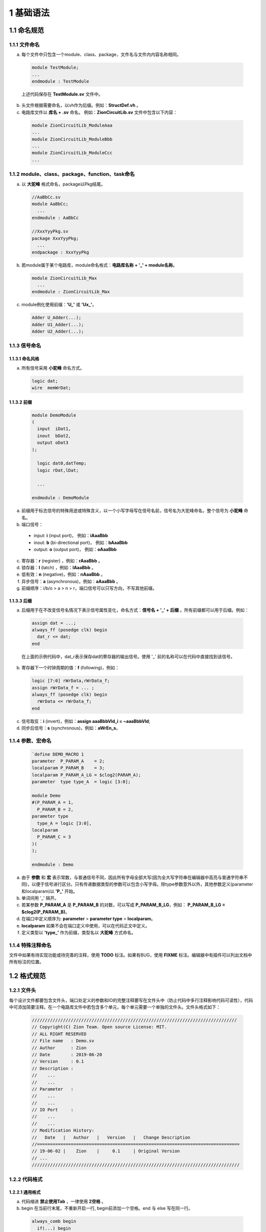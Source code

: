 ##########
1 基础语法
##########

1.1 命名规范
************

1.1.1 文件命名
==============

a) 每个文件中只包含一个module、class、package，文件名与文件内内容名称相同。

  .. code-block:: verilog
  
    module TestModule;
    ...
    endmodule : TestModule

  上述代码保存在 **TestModule.sv** 文件中。

b) 头文件根据需要命名，以vh作为后缀。例如：**StructDef.vh** 。
c) 电路库文件以 **库名 + .sv** 命名。 例如：**ZionCircuitLib.sv** 文件中包含以下内容： 

  .. code-block:: verilog

    module ZionCircuitLib_ModuleAaa
    ...
    module ZionCircuitLib_ModuleBbb
    ...
    module ZionCircuitLib_ModuleCcc
    ...

1.1.2 module、class、package、function、task命名
================================================

a) 以 **大驼峰** 格式命名，package以Pkg结尾。

  .. code-block:: verilog

    //AaBbCc.sv
    module AaBbCc;
      ...
    endmodule : AaBbCc

    //XxxYyyPkg.sv
    package XxxYyyPkg;
      ...
    endpackage : XxxYyyPkg

b) 若module属于某个电路库，module命名格式：**电路库名称 + '_' + module名称**。

  .. code-block:: verilog

    module ZionCircuitLib_Max
      ...
    endmodule : ZionCircuitLib_Max

c) module例化使用前缀：**\'U\_\'** 或 **\'Ux\_\'**。

  .. code-block:: verilog

    Adder U_Adder(...);
    Adder U1_Adder(...);
    Adder U2_Adder(...);

1.1.3 信号命名
==============

1.1.3.1 命名风格
----------------
a) 所有信号采用 **小驼峰** 命名方式。

  .. code-block:: verilog

    logic dat;
    wire  memWrDat;


1.1.3.2 前缀
------------

  .. code-block:: verilog

    module DemoModule
    (
      input  iDat1,
      inout  bDat2,
      output oDat3
    );

      logic dat0,datTemp;
      logic rDat,lDat;

      ...

    endmodule : DemoModule


a) 前缀用于标志信号的特殊用途或特殊含义，以一个小写字母写在信号名前，信号名为大驼峰命名，整个信号为 **小驼峰** 命名。
b) 端口信号：

  - input: **i** (input port)， 例如：**iAaaBbb** 
  - inout: **b** (bi-directional port)， 例如：**bAaaBbb**
  - output: **o** (output port)， 例如：**oAaaBbb**

c) 寄存器：**r** (register) ，例如：**rAaaBbb** 。
d) 锁存器：**l** (latch) ，例如：**lAaaBbb** 。
e) 低有效：**n** (negative)，例如：**nAaaBbb** 。
f) 异步信号：**a** (asynchronous)，例如：**aAaaBbb** 。
g) 前缀顺序：i/b/o > a > n > r，端口信号可以只写方向，不写其他前缀。

1.1.3.3 后缀
-------------

a) 后缀用于在不改变信号名情况下表示信号属性变化，命名方式：**信号名 + \'_\' + 后缀** 。所有前缀都可以用于后缀。例如：

  .. code-block:: verilog

    assign dat = ...;
    always_ff (posedge clk) begin
      dat_r <= dat;
    end

  在上面的示例代码中，dat_r表示保存dat的寄存器的输出信号。使用 \'_\' 前的名称可以在代码中直接找到该信号。

b) 寄存器下一个时钟周期的值：**f** (following)，例如：

  .. code-block:: verilog

    logic [7:0] rWrData,rWrData_f;
    assign rWrData_f = ... ;
    always_ff (posedge clk) begin
      rWrData <= rWrData_f;
    end

c) 信号取反：**i** (invert)，例如：**assign aaaBbbVld_i = ~aaaBbbVld**;
d) 同步后信号：**s** (synchronous)，例如：**aWrEn_s**。

1.1.4 参数、宏命名
==================

  .. code-block:: verilog
  
    `define DEMO_MACRO 1
    parameter  P_PARAM_A    = 2;
    localparam P_PARAM_B    = 3;
    localparam P_PARAM_A_LG = $clog2(PARAM_A);
    parameter  type type_A  = logic [3:0];

    module Demo
    #(P_PARAM_A = 1,
      P_PARAM_B = 2,
    parameter type
      type_A = logic [3:0],
    localparam
      P_PARAM_C = 3
    )(
    );

    endmodule : Demo

a) 由于 **参数** 和 **宏** 表示常数，与普通信号不同，因此所有字母全部大写(因为全大写字符串在编辑器中高亮与普通字符串不同)，以便于信号进行区分。只有传递数据类型的参数可以包含小写字母。除type参数意外以外，其他参数定义(parameter和localparam)以 **\'P_\'** 开始。
b) 单词间用 \'_\' 隔开。
c) 若某参数 **P_PARAM_A** 是 **P_PARAM_B** 的对数，可以写成 **P_PARAM_B_LG**，例如： **P_PARAM_B_LG = $clog2(P_PARAM_B)**。
d) 在端口中定义顺序为: **parameter** > **parameter type** > **localparam**。
e) **localparam** 如果不会在端口定义中使用，可以在代码正文中定义。
f) 定义类型以 **'type_'** 作为前缀，类型名以 **大驼峰** 方式命名。

1.1.4 特殊注释命名
==================

文件中如果有待实现功能或待完善的注释，使用 **TODO** 标注。如果有BUG，使用 **FIXME** 标注。编辑器中有插件可以列出文档中所有标注的位置。

1.2 格式规范
************

1.2.1 文件头
============

每个设计文件都要包含文件头，端口处定义的参数和IO的完整注释要写在文件头中（防止代码中多行注释影响代码可读性），代码中可添加简要注释。在一个电路库文件中若包含多个单元，每个单元需要一个单独的文件头。文件头格式如下：

  .. code-block:: verilog

    ///////////////////////////////////////////////////////////////////////////////
    // Copyright(C) Zion Team. Open source License: MIT.
    // ALL RIGHT RESERVED
    // File name   : Demo.sv
    // Author      : Zion
    // Date        : 2019-06-20
    // Version     : 0.1
    // Description :
    //    ...
    //    ...
    // Parameter   :
    //    ...
    //    ...
    // IO Port     :
    //    ...
    //    ...
    // Modification History:
    //   Date   |   Author   |   Version   |   Change Description         
    //==============================================================================
    // 19-06-02 |    Zion    |     0.1     | Original Version
    // ...
    //////////////////////////////////////////////////////////////////////////////// 

1.2.2 代码格式
==================

1.2.2.1 通用格式
----------------

a) 代码缩进 **禁止使用Tab** ，一律使用 **2空格** 。
b) begin 在当前行末尾，不重新开启一行, begin前添加一个空格。end 与 else 写在同一行。

  .. code-block:: verilog

    always_comb begin
      if(...) begin
        ...
      end else if(...) begin
        ...
      end else begin
        ...
      end
    end

c) 语句间可以有1个或多个空格。多余一个空格可以方便对齐和查看(便于使用对齐插件查看代码)。例如下面的代码中, code 2 的定义在开启对其插件的情况下有更好的可读性，因为在wire之后多插入一个空格可以令下一行信号定义正确的对齐。

  .. code-block:: verilog

    // code 1
      wire testWire_1, testWire_2, testWire_3,
           testWire_4, testWire_5, testWire_6;
    // code 2
      wire  testWire_1, testWire_2, testWire_3,
            testWire_4, testWire_5, testWire_6;




d) 重要的block，及包含信号定义的block，需要添加 **block name** 。所有 **module**， **interface**， **package** 和 **有名字的block** 主要添加对应的 **ending name**。**block name** 和 **ending name** 之前的 **\':\'** 前后都需要添加空格。

  .. code-block:: verilog

    module DemoModule();
      always_comb begin : DemoBlock
        ...
      end : DemoBlock
    endmodule : DemoModule

1.2.2.2 module端口格式
----------------------

  端口格式定义如下：

  .. code-block:: verilog

    module DemoLib_ModuleXxxYyy // 单独一行，前后无空格。
    import DemoAaaPkg::*;       // 引用package，单独一行，前后无空格。
    import DemoBbbPkg::*;       // 多个package写在不同的行中。
    #(P_A = "_",                // 第一个参数以 '#(' 开头，定义在新行中，前后无空格，省略parameter标识符。
      P_B = "_",                // 其他parameter在新的行中定义，定义前需要 2个空格 进行缩进。
    localparam                  // 若存在local parameter，localparam在新的一行中定义，前后无空格。
      P_B_LG = $clog2(P_B),     // local parameter定义格式与parameter相同。
      P_C = P_A - 1
    )(                          // 在新的行中写 '参数定义右括号' 和 '端口定义左括号'。
      input        clk,rst ,    // 端口在新行中定义，2个空格缩进。'clk,rst' 可以写在同一行。
      input        iEn     ,    // 端口定义顺序：input, inout, output。
      input        iDat    ,    // 同方向端口定义顺序：clock, reset, enable, data。
      inout        bVld    ,    // 端口和参数定义结尾的逗号分隔符可以对齐也可以不对齐。      
      output logic oDat         // 代码中端口部分参数和信号后可添加简要注释，完整注释在文件头中添加。
    );                          // 端口定义 右括号 及 分号 单独一行，前后无空格。
      ...
    endmodule : DemoLib_ModuleXxxYyy //单独一行，前后无空格。添加 ending name。':' 前后各有一个空格。


    module DemoLib_Aaa
    (                           // 如果没有模块中没有参数，直接在新行中写接口定义左括号。
      input  clk,rst,
      input  iDat,
      output oDat
    );
      ...
    endmodule : DemoLib_Aaa

  如果模块端口较多，且不同端口连接模块不同，可以按照连接关系对端口进行分组：

  .. code-block:: verilog

    module DemoGroupIO
    (
      // function A IO
      input  a1,
      input  a2,
      output a3,
      // function B IO
      input  b1,
      output b2,
      // function C IO
      input c1,
      input c2
    );
      ......
    endmodule : DemoGroupIO

1.2.2.3 module例化格式
----------------------

a) 模块例化时，参数在例化时通过 **'#()'** 直接传递，尽量避免使用 **defparam**，因为在最新的标准中，已经不推荐使用defparam定义参数。模块例化可以在同一行完成，也可以分多行完成。示例代码：

  .. code-block:: verilog

    Adder 
      U_Adder(
        .a(a),
        .b(b),
        .o(o)
      );

    Sub#(
        .type_A(logic [3:0]),
        .type_B(logic [3:0]))
      U_Sub(
        .a(a),
        .b(b),
        .o(o)
      );
    
    And#(.width(8)) U_And(.a(a),.b(b),.o(o));
    And#(8) U_And(a,b,o);

b) 单行例化格式::
   
    2空格 + module名 + #( + 参数列表 + ) + 1空格 + 实例化名 + ( + 端口列表 +);
   
c) 有参数例化格式::

    2空格 + module名 + #(
    6空格 +       第一个参数 ，
                  ...
    6空格 +       第N个参数))
    4空格 +    实例化名(
    6空格          端口连接...
    4空格 +    );

d) 无参数例化格式::

    2空格 + module名  
    4空格 +    实例化名(
    6空格 +       端口连接...
    4空格 +    );

e) **参数传递** 及 **端口连接** 格式

  - 尽量避免使用 **'.*'** 方式连接，容易引起隐藏的Bug。如果对代码非常熟悉，且很有必要的情况下可以使用 '.*' 进行端口连接，使用这种方式需要在注释中说明连接了哪些端口。
  - 使用 **'.port(signal)'** 连接信号和端口。
  - 若信号和端口命名相同，可以使用 **'.port'** 方式连接。比如：带有寄存器的模块连接时，时钟和复位端口连接可使用 '.clk,.rst,'。
  - 连接顺序：input, inout, output。
  - 同方向端口顺序：clock, reset, clear, enable, data。

f) 若需要使用不指定端口，按顺序连接的方式，按照如下格式书写并用注释进行标注：

  .. code-block:: verilog

    // Instantiation in a single line.
    ModuleName#(parameter_1)  U1_ModuleName(signal_1,signal_2,signal_3,signal_4,signal_5);

    // Instantiation in multiple lines. 
    // Ports are defined in different lines according to their direction.
    ModuleName#(
        P_A)
      U2_ModuleName(
        signal_1,signal_2,  //input
        signal_3,           //inout
        signal_4,signal_5   //output 
      );

    // Instantiation in multiple lines.
    // Each port is defined in its own line. 
    ModuleName  
      U3_ModuleName(
        signal_1, //port_1
        signal_2, //port_2
        signal_3, //port_3
        signal_4, //port_4
        signal_5  //port_5
      );

g) 完整示例代码：

  .. code-block:: verilog

    module DemoModule
    (
      input        [3:0] iDatA,
      input        [3:0] iDatB,
      output logic [4:0][4:0] oDatSum,
      output logic [7:0] oDatMult
    ); 
    
      Mult#(
          .type_A(logic [3:0]),
          .type_B(logic [3:0]),
          .WIDTH($bits(datMult)))
        U_Mult(
          .iDatA(iDatA),
          .iDatB(iDatB),
          .oDat(oDatMult)
        );

      Adder 
        U_Adder(
          .iDatA(iDatA),
          .iDatB(iDatB),
          .oDat(oDatSum[0])
        );

      Adder 
        U0_Adder(
          .iDatA,
          .iDatB,
          .oDat(oDatSum[1])
        );

      Adder U1_Adder(iDatA,iDatB,oDatSum[2]);

      Adder 
        U2_Adder(
          iDatA,iDatB,//input
          oDatSum[3]   //output
        );

      Adder 
        U3_Adder(
          iDatA,   //iDatA
          iDatB,   //iDatB
          oDatSum[4]//oDat
        );

    endmodule : DemoModule

1.3 设计规范
************

1.3.1 信号定义
==============

  .. code-block:: verilog

    logic [3:0] wrDat;   
    logic [3:0] rWrDat;
    wire  [3:0] oWrDat = wrDat;
    assign wrDat = ...;
    always_ff(posedge clk)begin
      rWrDat <= wrDat;
    end

a) 所有信号使用 **logic** 定义。
b) 在定义时直接赋值的信号使用wire类型。因为logic不支持定义时赋值。
c) 组合逻辑电路表达式中包含function，使用always_comb赋值。因为assign赋值时，使用function可能引起仿真器bug。
d) 同向结构化信号，尽量使用struct定义。struct类型可以通过 **parameter type** 在不同模块间传递。

1.3.2 位宽定义及固定值赋值
==============

a) MSB写在左侧，LSB写在右侧。
b) LSB最好从0开始，如果有特殊需求，LSB可以从非零值开始，比如总线对齐：**logic [31:2] BusAddr;**
c) 固定值赋值使用以下方式：

  - 0赋值使用：**'0**，例如：**assign dat = '0;**
  - 全1赋值值使用：**'1**，例如：**assign dat = '1;**
  - 某确定值使用：**位宽 + 'b/d/h/o + 数值**，例如：**assign dat = 8'd1;**
  - 使用cast操作符 **'()** 进行参数化信号赋值：**参数 + '(带格式数值)**，例如：
    
    **assign dat = WIDHT'('d3);** 或 **assign dat = $bits(dat)'(3'b101);**

d) 当两个信号位宽有相关性，使用$bits()代替parameter定义信号位宽，这样可以使电路更利于复用，减少位宽对应参数变化引起的问题。

  .. code-block:: verilog

    logic             en;
    logic [WIDTH-1:0] xx;
    // Use like this.
    logic [$bits(xx)*2-1:0] yy; 
    assign yy[$bits(xx)-1:0] = {$bits(xx){en}} & xx;

    // Dont use like this!!
    logic [WIDTH*2-1:0] yy; 
    assign yy[WIDTH-1:0] = {WIDTH{en}} & xx;

e) 尽量使用 **[位置+:位宽]** 或 **[位置-:位宽]** 方式赋值。

  .. code-block:: verilog

    // Use like this.
    assign xx = dat[16+:8];
    assign yy = dat[16-:8];

    // Dont use like this!!
    assign xx = dat[23:16];
    assign yy = dat[15:8];

f) 使用packed方式定义多维向量信号。例如：**logic [2:0][7:0] dat;**
g) 使用系统函数进行位宽相关计算。

  - $bits：计算向量信号或struct信号的位宽。
  - $size：计算当前向量中一共有多少组信号。
  - $signed/$unsigned：有符号/无符号位宽扩展
  - $clog2：计算log\ :sub:`2`\(x), 可以使用在端口定义中。
  - $high：获取信号最高位。**使用时需要小心，信号有可能不是第0位开始**。
  - $low： 获取信号最低位。

h) 如果定义MSB在左侧，LSB在右侧，从0开始的信号，比如：[7:0] 或 [31:0]，推荐使用预定义的宏进行位宽定义，可以增强可读性，降低bug出现几率。

  - `w()：用 **参数**、**宏定义** 或 **计算式** 定义信号位宽。宏定义：`define w(__width__)  (__width__):0
  - `b()：根据一个已知信号的定义 **相同位宽** 的信号。宏定义：`define b(__signal__) (__signal__):0
  - 用法示例:
  
  .. code-block:: verilog
  
    `define w(__width__)  (__width__):0
    `define b(__signal__) (__signal__):0
    
    logic [`w(P_WIDTH)] datA;
    logic [`w(P_WIDTH)]['b(datA)] datB;

1.3.3 组合逻辑电路设计规范
==========================

a) 在设计中使用data mask写法：**yy = {$bits(xx){en}} & xx;**
  
  - 综合生产的电路简洁高效，Bug少。配合Onehot信号使用，效果极好。
  - 可以用来代替三目运算符 ()?: ，实现更好的性能。

  .. code-block:: verilog

    // Use like this.
    assign dat  = {$bits(a){(x==2'd1 && y==2'd1)}} & a;
                  {$bits(b){(x==2'd2 && y==2'd2)}} & b;
                  {$bits(c){(x==2'd3 && y==2'd3)}} & c;
                  {$bits(d){(x==2'd4 && y==2'd4)}} & d;

    // Dont use like this!!
    assign dat  = (x==2'd1 && y==2'd1)? a :
                  (x==2'd2 && y==2'd2)? b :
                  (x==2'd3 && y==2'd3)? c : d;

b) 使用操作符：**inside**。

  .. code-block:: verilog

    assign datEn = dat inside {2'd1, 2'd3};

c) 使用操作符：**{<<N{Signal}}** 或 **{>>N{Signal}}** 。

  .. code-block:: verilog

    assign a = {<<2{b}}; 
    assign b = {>>2{c}};

d) 使用操作符：**==?** 或 **!=?**。

  .. code-block:: verilog

    assign datEn = (a ==? 3'b1?1) & (b !=? 3'b??1);

e) 使用操作符：**'( )**。

  .. code-block:: verilog

    logic [7:0][2:0] a;
    typedef logic [2:0][7:0] type_Dat;
    type_Dat b;
    assign b = type_Dat'(a);

f) 使用操作符：**>>>**。**该操作符必须对signed类型信号是用，否则计算结果错误**。

  .. code-block:: verilog

    logic signed [7:0] a,b;
    assign a = b >>> 4;

g) 组合逻辑使用 **assign** 和 **always_comb** 块。在always_comb块中，使用 **'='** 赋值。
h) 在组合逻辑中，if只与else搭配， **不允许使用else if** 。如果有多判断条件存在，使用case语句。简单的 if()...else... 语句综合生成无优先级电路。而 if()... else if()... else... 语句在大多数情况下会综合出带优先级逻辑。为避免过度使用else if引入不必要的逻辑路径，禁止在逻辑电路中使用该语法。

  .. code-block:: verilog

    always_comb begin
      if(...)begin
        ...
      end else begin // no else if(..) !!
        ...
      end
    end

i) case 语句用法规范。

  - case条件如果互斥，使用：**unique case(xxx) inside** 或 **unique case(1'b1)**
  - case条件若非互斥，使用：**priority case(xxx) inside** 或 **priority case(1'b1)**
  - 设计中，尽量使用 **unique case** 。综合后生成无优先级电路，priority生成带优先级电路。
  - case条件复杂，需要在判断条件后添加注释说明判断条件含义。
  - default规范:
    
    - 若有一个固定默认值，则default为固定值。
    - 若case条件已经是full case，则default替换为：'**// full case**'。注意在full case的情况下，不要写default，不然综合器会发现无法进入该条件，报warning。
    - 若不存在default，则禁止使用case语句。这种情况使用case有可能造成后仿与前仿行为不一致。

  - case最多允许嵌套2层。
  - 尽量避免使用太长的case语句。如果逻辑过于复杂，建议拆分逻辑实现。

  .. code-block:: verilog

    always_comb
      unique case(xx) inside
        2'b00: dat0 = ...;
        2'b01: dat0 = ...;
        2'b10: dat0 = ...;
        2'b11: dat0 = ...;
        // full case
      endcase

    always_comb
      priority case(xx) inside
        2'b0?: dat1 = ...;
        2'b10: dat1 = ...;
        default: dat1 = '0;
      endcase

    always_comb
      unique case(1'b1)
        a==2'b00 && b==2'b00: begin // Add comments for case 1 condition!
          dat2 = ...;
        end
        a==2'b11 && b==2'b11: begin // Add comments for case 2 condition!
          dat2 = ...;
        end
        default: dat2 = '0;
      endcase

j) 在always块中对多个信号进行条件赋值时，必须在所有条件下对每个信号赋值。设计时可采用下一方法中任意一种：
  - 在条件赋值前给信号默认值，在条件赋值时对部分信号赋值。
  - 在所有条件分支中写明所有信号赋值。

  .. code-block:: verilog

    // Assignment with default value
    always_comb begin
      a = '0;
      b = '0;
      if(x) begin
        a = '1;
      end else begin
        b = '1;
      end
    end

    // Assign value to all signals in each condition
    always_comb begin
      if(x) begin
        c = '1;
        d = '0;
      end else begin
        c = '0;
        d = '1;
      end
    end

    // Code write as below is wrong. It will generate latches.
    always_comb begin
      if(x) begin
        m = '1;
      end else begin
        n = '1;
      end
    end

1.3.4 时序电路设计规范
======================

a) 寄存器设计使用：**always_ff**， 赋值符号：**<=**
b) 锁存器设计使用：**always_latch**， 赋值符号：**=**
c) 寄存器设计时，信号顺序遵循：reset > enable > assignment。**信号保持的else不要写**。

  .. code-block:: verilog

    always_ff (posedge clk, negedge rst)
      if(!rst)
        dat <= P_INI_DAT;
      else 
        if(clr)
          dat <= P_INI_DAT;
        else
          if(en)
            if(a)
              dat <= datA;
            else
              dat <= datB;
          //else  <---------- Dont write the assignment for data keeping!
          //  dat <= dat; <-- Dont write the assignment for data keeping! 

d) 在IC设计中，使用 **异步低有效** 复位。标准单元对于这种复位方式支持更好。
e) 在FPGA设计中，使用 **同步高有效** 复位。
f) 尽量简化寄存器块中逻辑判断电路的复杂度，需要复杂逻辑的场景中，先使用组合逻辑电路计算寄存器数据，再保存到寄存器中。
g) 推荐使用module对寄存器进行封装，在需要寄存器电路时直接调用。

1.3.5 参数定义规范
====================

a) 只有可能在例化时传递的参数才可以定义为parameter，其他模块内部的信号都要定义为localparam。
b) localparam可以定义在端口处，也可以在代码内有需要的地方再定义。
c) 如果一个信号类型在模块端口或内部多次使用，则可以在module起始位置定义信号的type。
d) verilog支持参数矩阵，定义时要把参数 **显式定义为int类型**。不然默认为 1bit 的 logic 信号。
e) 如果需要定义动态参数矩阵，需要先定义矩阵维度参数。设计过程中注意不要超出参数范围。代码如下所示：

  .. code-block:: verilog

    module TestAaa
    #(NUM = 4,
      int ADDRS = {0,1,2,3}
    )(
    ...
    );
    ...
    endmodule : TestAaa

    module tb;
      TestAaa U_TestAaa(...);
      defparam U_TestAaa.NUM = 8;
      defparam U_TestAaa.ADDRS = {0,1,2,3,4,5,6,7};
      ...
    endmodule : tb

1.3.6 例化设计规范
==================

TODO

1.3.7 FSM设计规范
=================

TODO

1.4 仿真规范
************

1.4.1 信息打印规范
==================

a) 参数检查等功能可以放置在initial块中。发现代码错误的情况使用 **$error**, 不使用'$display',因为$error在打印信息时可以提示错误位置。添加宏定义控制变量 **CHECK_ERR_EXIT**。开启该宏后，发生错误时可以停止仿真。
  .. code-block:: verilog
    module Dff
    #(WIDTH_IN  = "_", // width of input data
      WIDTH_OUT = "_"  // width of output data
    )(
      input                        clk,
      input        [WIDTH_IN -1:0] iDat,
      output logic [WIDTH_OUT-1:0] oDat
    );

      always_ff@(posedge clk)
        oDat <= iDat;

      // parameter check, if the width of input data and output data are not equal, print error.
      initial begin
        if(WIDTH_IN != WIDTH_OUT) begin
          $error("Parameter Err: Dff IO width mismatch!!");
          `ifdef CHECK_ERR_EXIT
            $finish;
          `endif
        end
      end

    endmodule : Dff

TODO: 多等级打印

